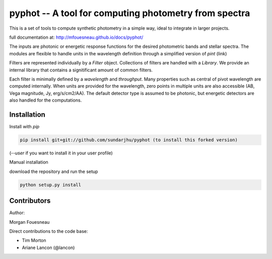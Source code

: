 pyphot -- A tool for computing photometry from spectra
======================================================

This is a set of tools to compute synthetic photometry in a simple way, ideal to
integrate in larger projects.

full documentation at: http://mfouesneau.github.io/docs/pyphot/

The inputs are photonic or energetic response functions for the desired
photometric bands and stellar spectra. The modules are flexible to handle units 
in the wavelength definition through a simplified version of `pint` (link)

Filters are represented individually by a `Filter` object. Collections of
filters are handled with a `Library`. We provide an internal library that
contains a signitificant amount of common filters.

Each filter is minimally defined by a `wavelength` and `throughput`. Many
properties such as central of pivot wavelength are computed internally. When
units are provided for the wavelength, zero points in multiple units are also
accessible (AB, Vega magnitude, Jy, erg/s/cm2/AA). The default detector type is
assumed to be photonic, but energetic detectors are also handled for the
computations.

Installation
------------

Install with `pip`

.. code::

  pip install git+git://github.com/sundarjhu/pyphot (to install this forked version)

(`--user` if you want to install it in your user profile)

Manual installation

download the repository and run the setup

.. code::

  python setup.py install



Contributors
------------

Author:

Morgan Fouesneau

Direct contributions to the code base:

* Tim Morton
* Ariane Lancon (@lancon)

